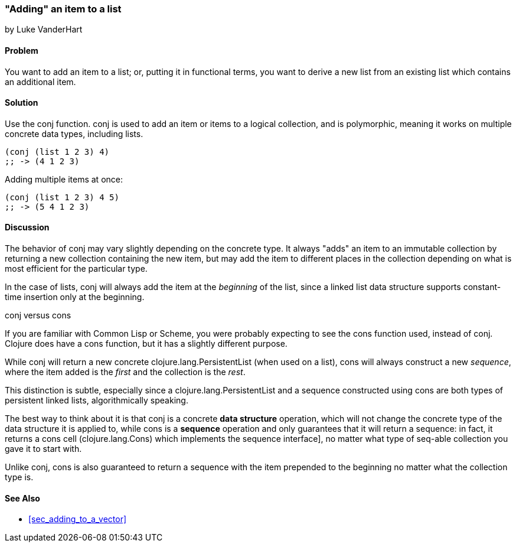 [[sec_adding_to_a_list]]
=== "Adding" an item to a list
[role="byline"]
by Luke VanderHart

==== Problem

You want to add an item to a list; or, putting it in functional terms,
you want to derive a new list from an existing list which contains an
additional item.

==== Solution

Use the +conj+ function. +conj+ is used to add an item or items to a
logical collection, and is polymorphic, meaning it works on multiple
concrete data types, including lists.

[source,clojure]
----
(conj (list 1 2 3) 4)
;; -> (4 1 2 3)
----

Adding multiple items at once:

[source,clojure]
----
(conj (list 1 2 3) 4 5)
;; -> (5 4 1 2 3)
----

==== Discussion

The behavior of +conj+ may vary slightly depending on the concrete
type. It always "adds" an item to an immutable collection by returning
a new collection containing the new item, but may add the item to
different places in the collection depending on what is most efficient
for the particular type.

In the case of lists, +conj+ will always add the item at the
_beginning_ of the list, since a linked list data structure supports
constant-time insertion only at the beginning.

.+conj+ versus +cons+
****

If you are familiar with Common Lisp or Scheme, you were probably
expecting to see the +cons+ function used, instead of +conj+. Clojure
does have a +cons+ function, but it has a slightly different purpose.

While +conj+ will return a new concrete +clojure.lang.PersistentList+
(when used on a list), +cons+ will always construct a new _sequence_,
where the item added is the _first_ and the collection is the _rest_.

This distinction is subtle, especially since a
+clojure.lang.PersistentList+ and a sequence constructed using +cons+
are both types of persistent linked lists, algorithmically speaking.

The best way to think about it is that +conj+ is a concrete *data
structure* operation, which will not change the concrete type of the
data structure it is applied to, while +cons+ is a *sequence*
operation and only guarantees that it will return a sequence: in fact,
it returns a cons cell (+clojure.lang.Cons+) which implements the
sequence interface], no matter what type of seq-able collection you
gave it to start with.

Unlike +conj+, +cons+ is also guaranteed to return a sequence with the
item prepended to the beginning no matter what the collection type is.

****

==== See Also

* <<sec_adding_to_a_vector>>

